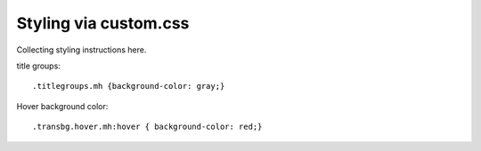 Styling via custom.css
######################

Collecting styling instructions here.

title groups::

    .titlegroups.mh {background-color: gray;}

Hover background color::

    .transbg.hover.mh:hover { background-color: red;}
